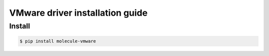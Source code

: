 ***********************************
VMware driver installation guide
***********************************

Install
========

.. code-block:: bash

   $ pip install molecule-vmware
